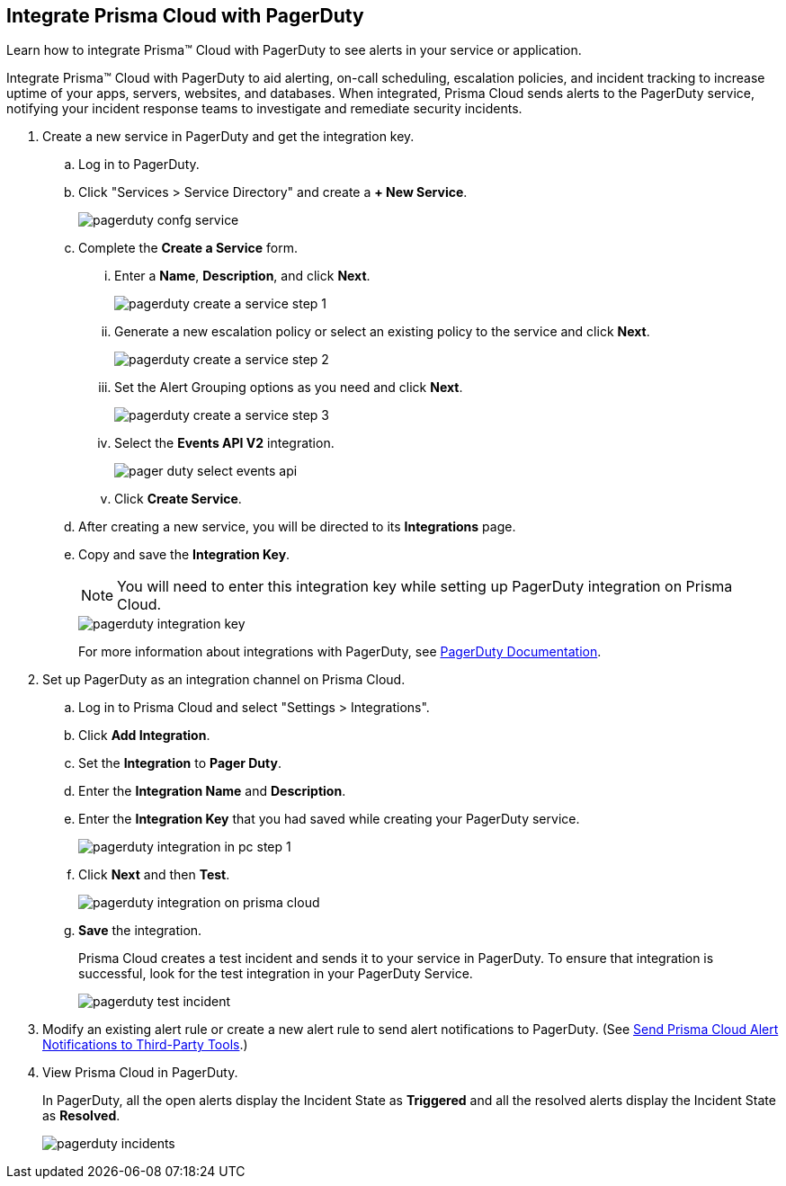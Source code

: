:topic_type: task
[.task]
[#id5c459fe7-787b-42a9-a3d0-19ab049c5777]
== Integrate Prisma Cloud with PagerDuty
Learn how to integrate Prisma™ Cloud with PagerDuty to see alerts in your service or application.

Integrate Prisma™ Cloud with PagerDuty to aid alerting, on-call scheduling, escalation policies, and incident tracking to increase uptime of your apps, servers, websites, and databases. When integrated, Prisma Cloud sends alerts to the PagerDuty service, notifying your incident response teams to investigate and remediate security incidents.




[.procedure]
. Create a new service in PagerDuty and get the integration key.
+
.. Log in to PagerDuty.

.. Click "Services > Service Directory" and create a *+ New Service*.
+
image::pagerduty-confg-service.png[scale=50]

.. Complete the *Create a Service* form.
+
... Enter a *Name*, *Description*, and click *Next*.
+
image::pagerduty-create-a-service-step-1.png[scale=30]

... Generate a new escalation policy or select an existing policy to the service and click *Next*.
+
image::pagerduty-create-a-service-step-2.png[scale=30]

... Set the Alert Grouping options as you need and click *Next*.
+
image::pagerduty-create-a-service-step-3.png[scale=30]

... Select the *Events API V2* integration.
+
image::pager-duty-select-events-api.png[scale=30]

... Click *Create Service*.

.. After creating a new service, you will be directed to its *Integrations* page.

.. Copy and save the *Integration Key*.
+
[NOTE]
====
You will need to enter this integration key while setting up PagerDuty integration on Prisma Cloud.
====
+
image::pagerduty-integration-key.png[scale=30]
+
For more information about integrations with PagerDuty, see https://support.pagerduty.com/docs/services-and-integrations#section-configuring-services-and-integrations[PagerDuty Documentation].



. Set up PagerDuty as an integration channel on Prisma Cloud.
+
.. Log in to Prisma Cloud and select "Settings > Integrations".

.. Click *Add Integration*.

.. Set the *Integration* to *Pager Duty*.

.. Enter the *Integration Name* and *Description*.

.. Enter the *Integration Key* that you had saved while creating your PagerDuty service.
+
image::pagerduty-integration-in-pc-step-1.png[scale=30]

.. Click *Next* and then *Test*.
+
image::pagerduty-integration-on-prisma-cloud.png[scale=30]

.. *Save* the integration.
+
Prisma Cloud creates a test incident and sends it to your service in PagerDuty. To ensure that integration is successful, look for the test integration in your PagerDuty Service.
+
image::pagerduty-test-incident.png[scale=50]



. Modify an existing alert rule or create a new alert rule to send alert notifications to PagerDuty. (See xref:../manage-prisma-cloud-alerts/send-prisma-cloud-alert-notifications-to-third-party-tools.adoc#idcda01586-a091-497d-87b5-03f514c70b08[Send Prisma Cloud Alert Notifications to Third-Party Tools].)

. View Prisma Cloud in PagerDuty.
+
In PagerDuty, all the open alerts display the Incident State as *Triggered* and all the resolved alerts display the Incident State as *Resolved*.
+
image::pagerduty-incidents.png[scale=50]



